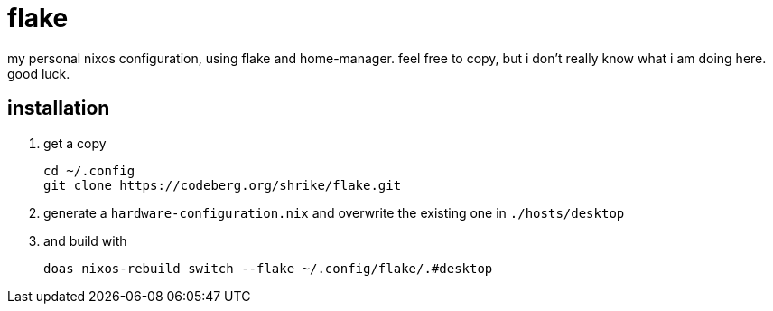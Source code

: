 = flake

my personal nixos configuration, using flake and home-manager. feel free to copy, but i don't really know what i am doing here. good luck.

== installation

. get a copy
+
----
cd ~/.config
git clone https://codeberg.org/shrike/flake.git
----

. generate a `hardware-configuration.nix` and overwrite the existing one in `./hosts/desktop`
. and build with
+
----
doas nixos-rebuild switch --flake ~/.config/flake/.#desktop
----
